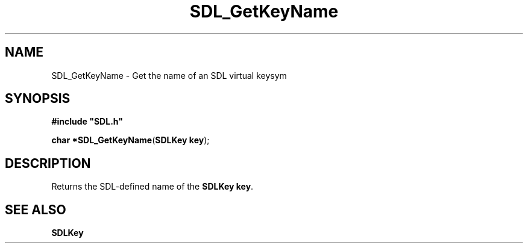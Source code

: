 .TH "SDL_GetKeyName" "3" "Tue 11 Sep 2001, 22:59" "SDL" "SDL API Reference" 
.SH "NAME"
SDL_GetKeyName \- Get the name of an SDL virtual keysym
.SH "SYNOPSIS"
.PP
\fB#include "SDL\&.h"
.sp
\fBchar *\fBSDL_GetKeyName\fP\fR(\fBSDLKey key\fR);
.SH "DESCRIPTION"
.PP
Returns the SDL-defined name of the \fI\fBSDLKey\fR\fR \fBkey\fR\&.
.SH "SEE ALSO"
.PP
\fI\fBSDLKey\fR\fR
.\" created by instant / docbook-to-man, Tue 11 Sep 2001, 22:59
